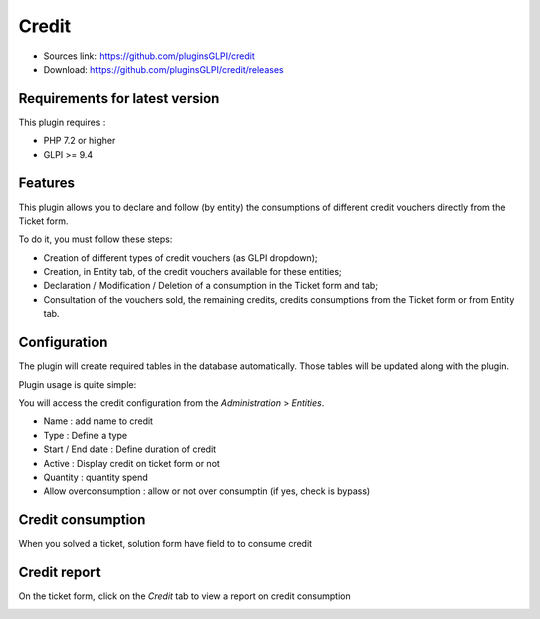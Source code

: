 Credit
======

* Sources link: https://github.com/pluginsGLPI/credit
* Download: https://github.com/pluginsGLPI/credit/releases

Requirements for latest version
-------------------------------

This plugin requires :

* PHP 7.2 or higher
* GLPI >= 9.4


Features
--------
This plugin allows you to declare and follow (by entity) the consumptions of different credit vouchers directly from the Ticket form.

To do it, you must follow these steps:

* Creation of different types of credit vouchers (as GLPI dropdown);
* Creation, in Entity tab, of the credit vouchers available for these entities;
* Declaration / Modification / Deletion of a consumption in the Ticket form and tab;
* Consultation of the vouchers sold, the remaining credits, credits consumptions from the Ticket form or from Entity tab.

Configuration
-------------

The plugin will create required tables in the database  automatically. Those tables will be updated along with the plugin.

Plugin usage is quite simple:


You will access the credit configuration from the *Administration* > *Entities*.

.. image:: images/create.png

* Name : add name to credit
* Type : Define a type
* Start / End date : Define duration of credit
* Active : Display credit on ticket form or not
* Quantity : quantity spend
* Allow overconsumption : allow or not over consumptin (if yes, check is bypass)

Credit consumption
------------------

When you solved a ticket, solution form have field to to consume credit

.. image:: images/consumption.png

Credit report
-------------

On the ticket form, click on the *Credit* tab to view a report on credit consumption

.. image:: images/report.png
